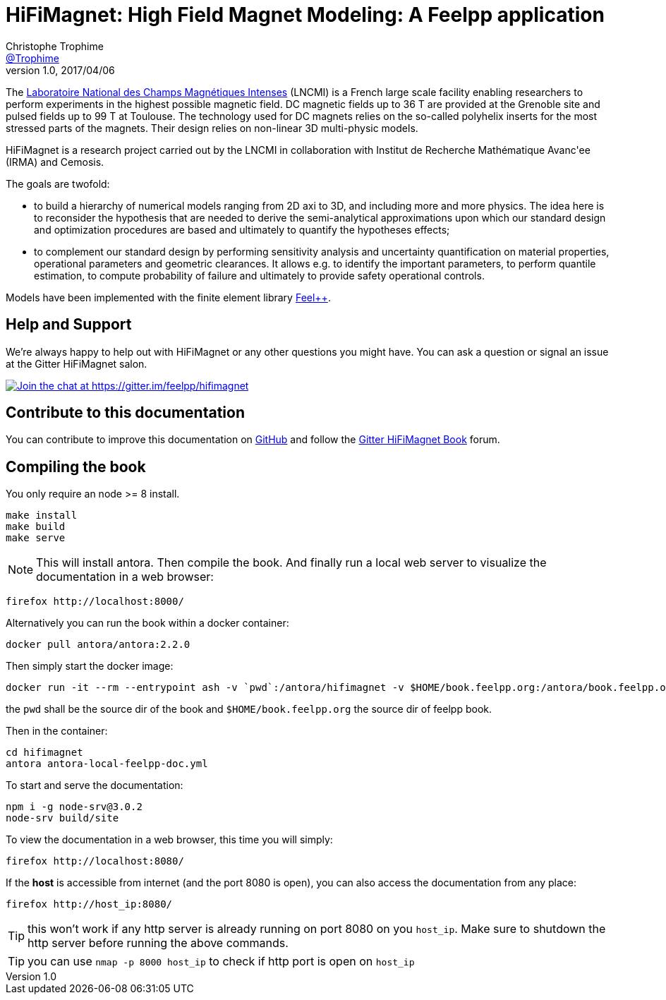 = {hifimagnet}: High Field Magnet Modeling: A Feelpp application
Christophe Trophime <https://github.com/trophime[@Trophime]>
v1.0, 2017/04/06
:hifimagnet: HiFiMagnet
:feelpp: Feel++
:cpp: C++

The http://www.lncmi.cnrs.fr/[Laboratoire National des Champs
Magnétiques Intenses] (LNCMI) is a French large scale facility enabling researchers 
to perform experiments in the highest possible magnetic field. DC magnetic fields up to 36 T are provided at the Grenoble site 
and pulsed fields up to 99 T at Toulouse. The technology used for DC magnets relies on the so-called polyhelix inserts for 
the most stressed parts of the magnets. Their design relies on non-linear 3D multi-physic models. 

{hifimagnet} is a research project carried out by the LNCMI in collaboration with
Institut de Recherche Mathématique Avanc\'ee (IRMA) and Cemosis.

The goals are twofold:

* to build a hierarchy of numerical models ranging from 2D axi to
  3D, and including more and more physics. The idea here is to
  reconsider the hypothesis that are needed to derive  the
  semi-analytical approximations upon which our standard design and
  optimization procedures are based and ultimately to quantify the
  hypotheses effects;
* to complement our standard design by performing sensitivity
  analysis and uncertainty quantification  on material properties,
  operational parameters and geometric
  clearances. It allows e.g. to identify the important parameters, to
  perform quantile estimation, to compute probability of failure and
  ultimately to provide safety operational controls.

Models have been implemented with the finite element library https://github.com/feelpp/feelpp[Feel++].

== Help and Support

We're always happy to help out with {hifimagnet} or any other questions you might
have. You can ask a question or signal an issue at the Gitter {hifimagnet} salon.

https://gitter.im/feelpp/hifimagnet?utm_source=badge&utm_medium=badge&utm_campaign=pr-badge&utm_content=badge[
image:https://badges.gitter.im/Join%20Chat.svg[Join the chat at https://gitter.im/feelpp/hifimagnet]]


== Contribute to this documentation

You can contribute to improve this documentation on
https://github.com/feelpp/hifimagnet[GitHub] and follow the
https://gitter.im/feelpp/hifimagnet-book[Gitter {hifimagnet} Book] forum.


== Compiling the book

You only require an node >= 8 install.

```
make install
make build
make serve
```

NOTE: This will install antora. Then compile the book. And finally run a local web server
to visualize the documentation in a web browser:
```
firefox http://localhost:8000/
```

Alternatively you can run the book within a docker container:
```
docker pull antora/antora:2.2.0
```
Then simply start the docker image:
```
docker run -it --rm --entrypoint ash -v `pwd`:/antora/hifimagnet -v $HOME/book.feelpp.org:/antora/book.feelpp.org  -p 8080:8000 antora/antora:2.2.0
```
the `pwd` shall be the source dir of the book and `$HOME/book.feelpp.org` the source dir of feelpp book.

Then in the container:
```
cd hifimagnet
antora antora-local-feelpp-doc.yml
```

To start and serve the documentation:
```
npm i -g node-srv@3.0.2
node-srv build/site
```

To view the documentation in a web browser, this time you will simply:
```
firefox http://localhost:8080/
```
If the *host* is accessible from internet (and the port 8080 is open), you can also access the documentation
from any place: 
```
firefox http://host_ip:8080/
```

TIP: this won't work if any http server is already running on port 8080 on you `host_ip`.
Make sure to shutdown the http server before running the above commands.
 
TIP: you can use `nmap -p 8000 host_ip` to check if http port is open on `host_ip`


